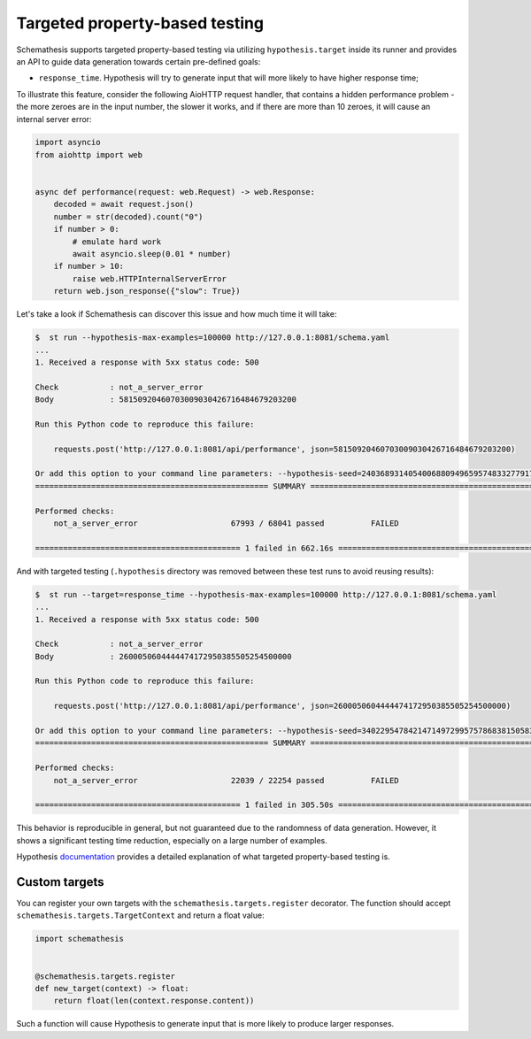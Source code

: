 Targeted property-based testing
===============================

Schemathesis supports targeted property-based testing via utilizing ``hypothesis.target`` inside its runner and provides
an API to guide data generation towards certain pre-defined goals:

- ``response_time``. Hypothesis will try to generate input that will more likely to have higher response time;

To illustrate this feature, consider the following AioHTTP request handler, that contains a hidden performance problem -
the more zeroes are in the input number, the slower it works, and if there are more than 10 zeroes, it will cause an internal
server error:

.. code:: python

    import asyncio
    from aiohttp import web


    async def performance(request: web.Request) -> web.Response:
        decoded = await request.json()
        number = str(decoded).count("0")
        if number > 0:
            # emulate hard work
            await asyncio.sleep(0.01 * number)
        if number > 10:
            raise web.HTTPInternalServerError
        return web.json_response({"slow": True})

Let's take a look if Schemathesis can discover this issue and how much time it will take:

.. code:: bash

    $  st run --hypothesis-max-examples=100000 http://127.0.0.1:8081/schema.yaml
    ...
    1. Received a response with 5xx status code: 500

    Check           : not_a_server_error
    Body            : 58150920460703009030426716484679203200

    Run this Python code to reproduce this failure:

        requests.post('http://127.0.0.1:8081/api/performance', json=58150920460703009030426716484679203200)

    Or add this option to your command line parameters: --hypothesis-seed=240368931405400688094965957483327791742
    ================================================== SUMMARY ==================================================

    Performed checks:
        not_a_server_error                    67993 / 68041 passed          FAILED

    ============================================ 1 failed in 662.16s ===========================================

And with targeted testing (``.hypothesis`` directory was removed between these test runs to avoid reusing results):

.. code:: bash

    $  st run --target=response_time --hypothesis-max-examples=100000 http://127.0.0.1:8081/schema.yaml
    ...
    1. Received a response with 5xx status code: 500

    Check           : not_a_server_error
    Body            : 2600050604444474172950385505254500000

    Run this Python code to reproduce this failure:

        requests.post('http://127.0.0.1:8081/api/performance', json=2600050604444474172950385505254500000)

    Or add this option to your command line parameters: --hypothesis-seed=340229547842147149729957578683815058325
    ================================================== SUMMARY ==================================================

    Performed checks:
        not_a_server_error                    22039 / 22254 passed          FAILED

    ============================================ 1 failed in 305.50s ===========================================

This behavior is reproducible in general, but not guaranteed due to the randomness of data generation. However, it shows
a significant testing time reduction, especially on a large number of examples.

Hypothesis `documentation <https://hypothesis.readthedocs.io/en/latest/details.html#targeted-example-generation>`_ provides a detailed explanation of what targeted property-based testing is.

Custom targets
~~~~~~~~~~~~~~

You can register your own targets with the ``schemathesis.targets.register`` decorator. The function should accept ``schemathesis.targets.TargetContext`` and return a float value:

.. code:: python

    import schemathesis


    @schemathesis.targets.register
    def new_target(context) -> float:
        return float(len(context.response.content))

Such a function will cause Hypothesis to generate input that is more likely to produce larger responses.
